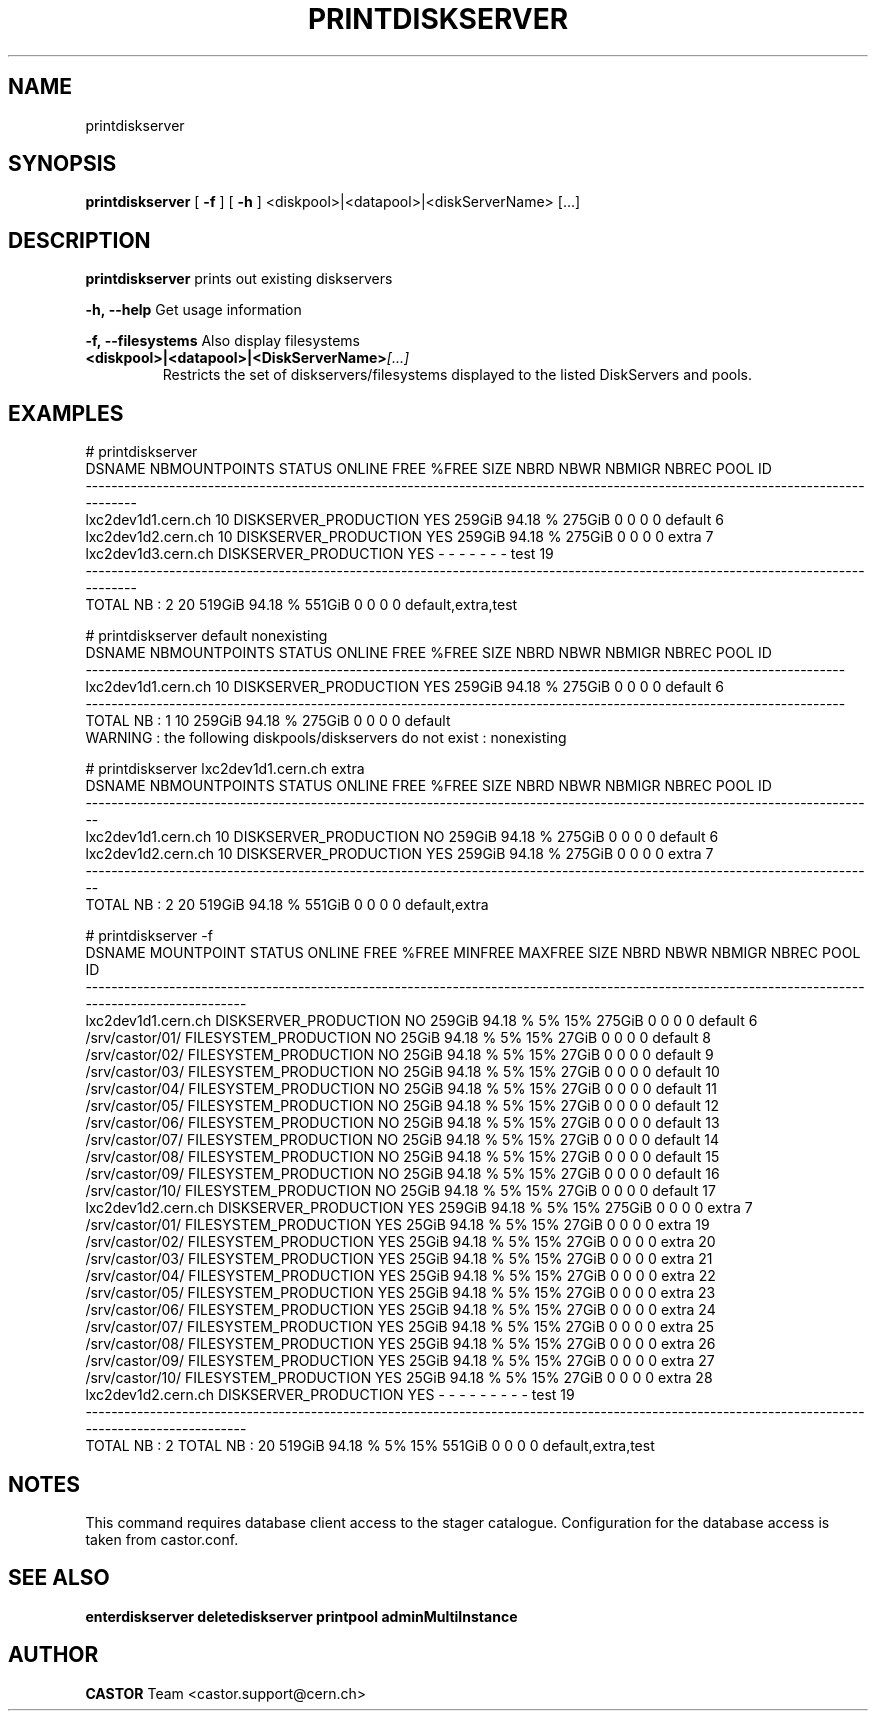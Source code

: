 .TH PRINTDISKSERVER "1castor" "2011" CASTOR "Prints out the given disk pool(s)"
.SH NAME
printdiskserver
.SH SYNOPSIS
.B printdiskserver
[
.BI -f
]
[
.BI -h
]
<diskpool>|<datapool>|<diskServerName>
[...]
.SH DESCRIPTION
.B printdiskserver
prints out existing diskservers
.LP
.BI \-h,\ \-\-help
Get usage information
.LP
.BI \-f,\ \-\-filesystems
Also display filesystems
.TP
.BI <diskpool>|<datapool>|<DiskServerName> [...]
Restricts the set of diskservers/filesystems displayed to the listed DiskServers and pools.

.SH EXAMPLES
.nf
.ft CW
# printdiskserver
            DSNAME NBMOUNTPOINTS                STATUS ONLINE   FREE   %FREE    SIZE NBRD NBWR NBMIGR NBREC               POOL ID
---------------------------------------------------------------------------------------------------------------------------------
lxc2dev1d1.cern.ch            10 DISKSERVER_PRODUCTION    YES 259GiB 94.18 %  275GiB    0    0      0     0            default  6
lxc2dev1d2.cern.ch            10 DISKSERVER_PRODUCTION    YES 259GiB 94.18 %  275GiB    0    0      0     0              extra  7
lxc2dev1d3.cern.ch               DISKSERVER_PRODUCTION    YES      -       -       -    -    -      -     -               test 19
---------------------------------------------------------------------------------------------------------------------------------
      TOTAL NB : 2            20                              519GiB 94.18 %  551GiB    0    0      0     0 default,extra,test   


# printdiskserver default nonexisting
            DSNAME NBMOUNTPOINTS                STATUS ONLINE   FREE   %FREE   SIZE NBRD NBWR NBMIGR NBREC     POOL ID
----------------------------------------------------------------------------------------------------------------------
lxc2dev1d1.cern.ch            10 DISKSERVER_PRODUCTION    YES 259GiB 94.18 % 275GiB    0    0      0     0  default  6
----------------------------------------------------------------------------------------------------------------------
      TOTAL NB : 1            10                              259GiB 94.18 % 275GiB    0    0      0     0  default   
WARNING : the following diskpools/diskservers do not exist : nonexisting


# printdiskserver lxc2dev1d1.cern.ch extra
            DSNAME NBMOUNTPOINTS                STATUS ONLINE   FREE   %FREE   SIZE NBRD NBWR NBMIGR NBREC          POOL ID
---------------------------------------------------------------------------------------------------------------------------
lxc2dev1d1.cern.ch            10 DISKSERVER_PRODUCTION     NO 259GiB 94.18 % 275GiB    0    0      0     0       default  6
lxc2dev1d2.cern.ch            10 DISKSERVER_PRODUCTION    YES 259GiB 94.18 % 275GiB    0    0      0     0         extra  7
---------------------------------------------------------------------------------------------------------------------------
      TOTAL NB : 2            20                              519GiB 94.18 % 551GiB    0    0      0     0 default,extra   

# printdiskserver -f
            DSNAME      MOUNTPOINT                STATUS ONLINE   FREE   %FREE MINFREE MAXFREE   SIZE NBRD NBWR NBMIGR NBREC               POOL ID
--------------------------------------------------------------------------------------------------------------------------------------------------
lxc2dev1d1.cern.ch                 DISKSERVER_PRODUCTION     NO 259GiB 94.18 %      5%     15% 275GiB    0    0      0     0            default  6
                   /srv/castor/01/ FILESYSTEM_PRODUCTION     NO  25GiB 94.18 %      5%     15%  27GiB    0    0      0     0            default  8
                   /srv/castor/02/ FILESYSTEM_PRODUCTION     NO  25GiB 94.18 %      5%     15%  27GiB    0    0      0     0            default  9
                   /srv/castor/03/ FILESYSTEM_PRODUCTION     NO  25GiB 94.18 %      5%     15%  27GiB    0    0      0     0            default 10
                   /srv/castor/04/ FILESYSTEM_PRODUCTION     NO  25GiB 94.18 %      5%     15%  27GiB    0    0      0     0            default 11
                   /srv/castor/05/ FILESYSTEM_PRODUCTION     NO  25GiB 94.18 %      5%     15%  27GiB    0    0      0     0            default 12
                   /srv/castor/06/ FILESYSTEM_PRODUCTION     NO  25GiB 94.18 %      5%     15%  27GiB    0    0      0     0            default 13
                   /srv/castor/07/ FILESYSTEM_PRODUCTION     NO  25GiB 94.18 %      5%     15%  27GiB    0    0      0     0            default 14
                   /srv/castor/08/ FILESYSTEM_PRODUCTION     NO  25GiB 94.18 %      5%     15%  27GiB    0    0      0     0            default 15
                   /srv/castor/09/ FILESYSTEM_PRODUCTION     NO  25GiB 94.18 %      5%     15%  27GiB    0    0      0     0            default 16
                   /srv/castor/10/ FILESYSTEM_PRODUCTION     NO  25GiB 94.18 %      5%     15%  27GiB    0    0      0     0            default 17
lxc2dev1d2.cern.ch                 DISKSERVER_PRODUCTION    YES 259GiB 94.18 %      5%     15% 275GiB    0    0      0     0              extra  7
                   /srv/castor/01/ FILESYSTEM_PRODUCTION    YES  25GiB 94.18 %      5%     15%  27GiB    0    0      0     0              extra 19
                   /srv/castor/02/ FILESYSTEM_PRODUCTION    YES  25GiB 94.18 %      5%     15%  27GiB    0    0      0     0              extra 20
                   /srv/castor/03/ FILESYSTEM_PRODUCTION    YES  25GiB 94.18 %      5%     15%  27GiB    0    0      0     0              extra 21
                   /srv/castor/04/ FILESYSTEM_PRODUCTION    YES  25GiB 94.18 %      5%     15%  27GiB    0    0      0     0              extra 22
                   /srv/castor/05/ FILESYSTEM_PRODUCTION    YES  25GiB 94.18 %      5%     15%  27GiB    0    0      0     0              extra 23
                   /srv/castor/06/ FILESYSTEM_PRODUCTION    YES  25GiB 94.18 %      5%     15%  27GiB    0    0      0     0              extra 24
                   /srv/castor/07/ FILESYSTEM_PRODUCTION    YES  25GiB 94.18 %      5%     15%  27GiB    0    0      0     0              extra 25
                   /srv/castor/08/ FILESYSTEM_PRODUCTION    YES  25GiB 94.18 %      5%     15%  27GiB    0    0      0     0              extra 26
                   /srv/castor/09/ FILESYSTEM_PRODUCTION    YES  25GiB 94.18 %      5%     15%  27GiB    0    0      0     0              extra 27
                   /srv/castor/10/ FILESYSTEM_PRODUCTION    YES  25GiB 94.18 %      5%     15%  27GiB    0    0      0     0              extra 28
lxc2dev1d2.cern.ch                 DISKSERVER_PRODUCTION    YES      -       -       -      -       -    -    -      -     -               test 19
--------------------------------------------------------------------------------------------------------------------------------------------------
      TOTAL NB : 2   TOTAL NB : 20                              519GiB 94.18 %      5%     15% 551GiB    0    0      0     0 default,extra,test   

.SH NOTES
This command requires database client access to the stager catalogue.
Configuration for the database access is taken from castor.conf.

.SH SEE ALSO
.BR enterdiskserver
.BR deletediskserver
.BR printpool
.BR adminMultiInstance

.SH AUTHOR
\fBCASTOR\fP Team <castor.support@cern.ch>
